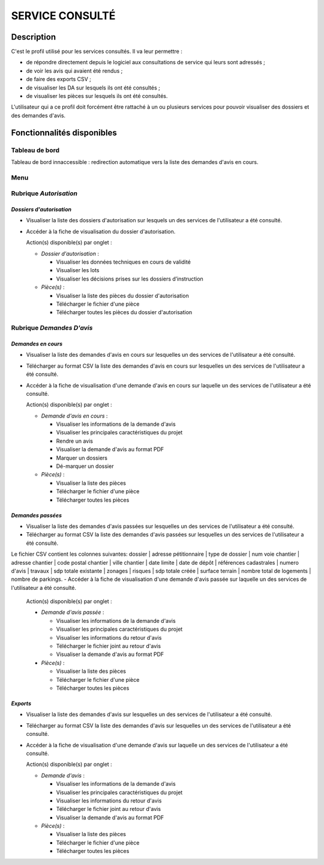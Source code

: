 ################
SERVICE CONSULTÉ
################

Description
===========

C'est le profil utilisé pour les services consultés. Il va leur permettre :

- de répondre directement depuis le logiciel aux consultations de service qui leurs sont adressés ;
- de voir les avis qui avaient été rendus ;
- de faire des exports CSV ;
- de visualiser les DA sur lesquels ils ont été consultés ;
- de visualiser les pièces sur lesquels ils ont été consultés.


L'utilisateur qui a ce profil doit forcément être rattaché à un ou plusieurs services pour pouvoir visualiser des dossiers et des demandes d'avis.


Fonctionnalités disponibles
===========================

Tableau de bord
---------------

Tableau de bord innaccessible : redirection automatique vers la liste des demandes d'avis en cours.

.. _profil_service_consulte_rubrique_autorisation:

Menu
----

.. image:: menu_consu.png

Rubrique *Autorisation*
-----------------------

*Dossiers d'autorisation*
#########################

- Visualiser la liste des dossiers d'autorisation sur lesquels un des services de l'utilisateur a été consulté.
- Accéder à la fiche de visualisation du dossier d'autorisation.

  Action(s) disponible(s) par onglet :

  - *Dossier d'autorisation* :

    - Visualiser les données techniques en cours de validité
    - Visualiser les lots
    - Visualiser les décisions prises sur les dossiers d’instruction

  - *Pièce(s)* :

    - Visualiser la liste des pièces du dossier d'autorisation
    - Télécharger le fichier d'une pièce
    - Télécharger toutes les pièces du dossier d'autorisation

.. _profil_service_consulte_rubrique_demande_avis:

Rubrique *Demandes D'avis*
--------------------------

*Demandes en cours*
###################

- Visualiser la liste des demandes d'avis en cours sur lesquelles un des services de l'utilisateur a été consulté.
- Télécharger au format CSV la liste des demandes d'avis en cours sur lesquelles un des services de l'utilisateur a été consulté.
- Accéder à la fiche de visualisation d'une demande d'avis en cours sur laquelle un des services de l'utilisateur a été consulté.

  Action(s) disponible(s) par onglet :

  - *Demande d'avis en cours* :

    - Visualiser les informations de la demande d'avis
    - Visualiser les principales caractéristiques du projet
    - Rendre un avis
    - Visualiser la demande d'avis au format PDF
    - Marquer un dossiers
    - Dé-marquer un dossier

  - *Pièce(s)* :

    - Visualiser la liste des pièces
    - Télécharger le fichier d'une pièce
    - Télécharger toutes les pièces


*Demandes passées*
##################

- Visualiser la liste des demandes d'avis passées sur lesquelles un des services de l'utilisateur a été consulté.
- Télécharger au format CSV la liste des demandes d'avis passées sur lesquelles un des services de l'utilisateur a été consulté.
Le fichier CSV contient les colonnes suivantes: dossier | adresse pétitionnaire | type de dossier | num voie chantier | adresse     chantier | code postal chantier | ville chantier | date limite | date de dépôt | références cadastrales | numero d'avis | travaux | sdp totale existante | zonages | risques | sdp totale créée | surface terrain | nombre total de logements | nombre de parkings.
- Accéder à la fiche de visualisation d'une demande d'avis passée sur laquelle un des services de l'utilisateur a été consulté.

  Action(s) disponible(s) par onglet :

  - *Demande d'avis passée* :

    - Visualiser les informations de la demande d'avis
    - Visualiser les principales caractéristiques du projet
    - Visualiser les informations du retour d'avis
    - Télécharger le fichier joint au retour d'avis
    - Visualiser la demande d'avis au format PDF

  - *Pièce(s)* :

    - Visualiser la liste des pièces
    - Télécharger le fichier d'une pièce
    - Télécharger toutes les pièces


*Exports*
#########

- Visualiser la liste des demandes d'avis sur lesquelles un des services de l'utilisateur a été consulté.
- Télécharger au format CSV la liste des demandes d'avis sur lesquelles un des services de l'utilisateur a été consulté.
- Accéder à la fiche de visualisation d'une demande d'avis sur laquelle un des services de l'utilisateur a été consulté.

  Action(s) disponible(s) par onglet :

  - *Demande d'avis* :

    - Visualiser les informations de la demande d'avis
    - Visualiser les principales caractéristiques du projet
    - Visualiser les informations du retour d'avis
    - Télécharger le fichier joint au retour d'avis
    - Visualiser la demande d'avis au format PDF

  - *Pièce(s)* :

    - Visualiser la liste des pièces
    - Télécharger le fichier d'une pièce
    - Télécharger toutes les pièces

